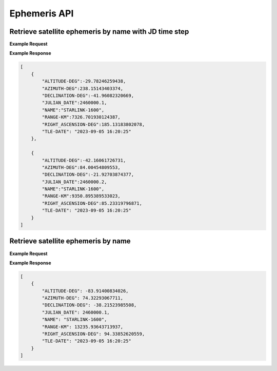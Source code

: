 Ephemeris API
=============

Retrieve satellite ephemeris by name with JD time step
-----------------------------------------------------------

.. http:get:: /namejdstep/
   :noindex:

    Retrieve ephemeris over a JD range at a specified time step
	
   :query name: (*required*) -- Name of satellite as displayed in CelesTrak TLE files
   :query latitude: (*required*) -- Observer Latitude (North is positive) (decimal deg)
   :query longitude: (*required*) -- Observer Longitude (East is positive) (decimal deg) 
   :query elevation: (*required*) -- Observer Elevation above WGS84 ellipsoid in meters (m)
   :query jdstart: (*required*) -- UT1 Julian Start Date
   :query jdstop: (*required*) -- UT1 Julian End Date (not included)
   :query jdstep: (*required*) -- UT1 time step in Julian Days for ephemeris generation


**Example Request**
    .. tabs::

        .. code-tab:: python
                    
            import requests
            import json

            url = 'http://localhost:5000/ephemeris/namejdstep/'
            params = {'name': 'STARLINK-1600',
                            'latitude': 40.1106,
                            'longitude': -88.2073,
                            'elevation': 222,
                            'startjd': 2460000.1,
                            'stopjd': 2460000.3,
                            'stepjd': 0.1}
            r = requests.get(url, params=params)
            print(json.dumps(r.json(), indent=4))

        .. code-tab:: bash

            curl -X GET "http://localhost:5000/ephemeris/namejdstep/?name=STARLINK-1600&latitude=40.1106&longitude=-88.2073&elevation=222&startjd=2460000.1&stopjd=2460000.3&stepjd=0.1" -H "accept: application/json"


**Example Response**

.. sourcecode:: json

    [
        {
            "ALTITUDE-DEG":-29.78246259438,
            "AZIMUTH-DEG":238.15143403374,
            "DECLINATION-DEG":-41.96082320669,
            "JULIAN_DATE":2460000.1,
            "NAME":"STARLINK-1600",
            "RANGE-KM":7326.701930124387,
            "RIGHT_ASCENSION-DEG":185.13183802078,
            "TLE-DATE": "2023-09-05 16:20:25"
        },
        
        {
            "ALTITUDE-DEG":-42.16061726731,
            "AZIMUTH-DEG":84.00454809553,
            "DECLINATION-DEG":-21.92703874377,
            "JULIAN_DATE":2460000.2,
            "NAME":"STARLINK-1600",
            "RANGE-KM":9350.895389533023,
            "RIGHT_ASCENSION-DEG":85.23319796871,
            "TLE-DATE": "2023-09-05 16:20:25"
        }
    ]


Retrieve satellite ephemeris by name
-----------------------------------------------------------

.. http:get:: /name/
    :noindex:

    Retrieve ephemeris for specified satellite
	
    :query name: (*required*) -- Name of satellite as displayed in CelesTrak TLE files
    :query latitude: (*required*) -- Observer Latitude (North is positive) (decimal deg)
    :query longitude: (*required*) -- Observer Longitude (East is positive) (decimal deg) 
    :query elevation: (*required*) -- Observer Elevation above WGS84 ellipsoid in meters (m)
    :query julian_date: (*required*) -- UT1 Universal Time Julian Date. An input of 0 will use the TLE epoch.

**Example Request**
    .. tabs::

        .. code-tab:: python
                    
            import requests
            import json

            url = 'http://localhost:5000/ephemeris/name/'
            params = {'name': 'STARLINK-1600',
                            'latitude': 40.1106,
                            'longitude': -88.2073,
                            'elevation': 222,
                            'julian_date': 2460000.1}
            r = requests.get(url, params=params)
            print(json.dumps(r.json(), indent=4))

        .. code-tab:: bash

            curl -X GET "http://localhost:5000/ephemeris/name/?name=STARLINK-1600&latitude=40.1106&longitude=-88.2073&elevation=222&julian_date=2460000.1" -H "accept: application/json"


**Example Response**

.. sourcecode:: json

    [
        {
            "ALTITUDE-DEG": -83.91400834026,
            "AZIMUTH-DEG": 74.32293067711,
            "DECLINATION-DEG": -38.21523985508,
            "JULIAN_DATE": 2460000.1,
            "NAME": "STARLINK-1600",
            "RANGE-KM": 13235.93643713937,
            "RIGHT_ASCENSION-DEG": 94.33852620559,
            "TLE-DATE": "2023-09-05 16:20:25"
        }
    ]